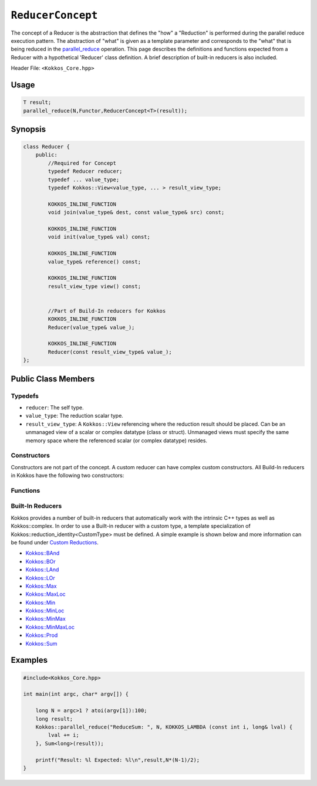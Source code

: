 ``ReducerConcept``
==================

.. role::cpp(code)
    :language: cpp

.. role:: cppkokkos(code)
    :language: cppkokkos

The concept of a Reducer is the abstraction that defines the "how" a "Reduction" is performed during the parallel reduce execution pattern. The abstraction of "what" is given as a template parameter and corresponds to the "what" that is being reduced in the `parallel_reduce <../parallel-dispatch/parallel_reduce.html>`_ operation. This page describes the definitions and functions expected from a Reducer with a hypothetical 'Reducer' class definition. A brief description of built-in reducers is also included. 

Header File: ``<Kokkos_Core.hpp>``

Usage
-----

.. code-block:: cpp

    T result;
    parallel_reduce(N,Functor,ReducerConcept<T>(result));


Synopsis 
--------

.. code-block:: cpp

    class Reducer {
        public:
            //Required for Concept
            typedef Reducer reducer;
            typedef ... value_type;
            typedef Kokkos::View<value_type, ... > result_view_type;
            
            KOKKOS_INLINE_FUNCTION
            void join(value_type& dest, const value_type& src) const;

            KOKKOS_INLINE_FUNCTION
            void init(value_type& val) const;

            KOKKOS_INLINE_FUNCTION
            value_type& reference() const;

            KOKKOS_INLINE_FUNCTION
            result_view_type view() const;

            
            //Part of Build-In reducers for Kokkos
            KOKKOS_INLINE_FUNCTION
            Reducer(value_type& value_);

            KOKKOS_INLINE_FUNCTION
            Reducer(const result_view_type& value_);
    };

Public Class Members
--------------------

Typedefs
~~~~~~~~
   
* ``reducer``: The self type.
* ``value_type``: The reduction scalar type.
* ``result_view_type``: A ``Kokkos::View`` referencing where the reduction result should be placed. Can be an unmanaged view of a scalar or complex datatype (class or struct). Unmanaged views must specify the same memory space where the referenced scalar (or complex datatype) resides.

Constructors
~~~~~~~~~~~~
 
Constructors are not part of the concept. A custom reducer can have complex custom constructors. All Build-In reducers in Kokkos have the following two constructors:

.. cppkokkos:kokkosinlinefunction:: Reducer(value_type& value_);

    * Constructs a reducer which references a local variable as its result location.  

.. cppkokkos:kokkosinlinefunction:: Reducer(const result_view_type& value_);

    * Constructs a reducer which references a specific view as its result location.

Functions
~~~~~~~~~

.. cppkokkos:kokkosinlinefunction:: void join(value_type& dest, const value_type& src) const;

    * Combine ``src`` into ``dest``. For example, ``Add`` performs ``dest+=src;``. 

.. cppkokkos:kokkosinlinefunction:: void init(value_type& val) const;

    * Initialize ``val`` with appropriate initial value. For example, 'Add' assigns ``val = 0;``, but Prod assigns ``val = 1;``   

.. cppkokkos:kokkosinlinefunction:: value_type& reference() const;

    * Returns a reference to the result place.

.. cppkokkos:kokkosinlinefunction:: result_view_type view() const;

    * Returns a view of the result place. 

Built-In Reducers
~~~~~~~~~~~~~~~~~

Kokkos provides a number of built-in reducers that automatically work with the intrinsic C++ types as well as Kokkos::complex. In order to use a Built-in reducer with a custom type, a template specialization of Kokkos::reduction_identity<CustomType> must be defined. A simple example is shown below and more information can be found under `Custom Reductions <../../../ProgrammingGuide/Custom-Reductions.html>`_.

* `Kokkos::BAnd <BAnd.html>`_
* `Kokkos::BOr <BOr.html>`_
* `Kokkos::LAnd <LAnd.html>`_
* `Kokkos::LOr <LOr.html>`_
* `Kokkos::Max <Max.html>`_
* `Kokkos::MaxLoc <MaxLoc.html>`_
* `Kokkos::Min <Min.html>`_
* `Kokkos::MinLoc <MinLoc.html>`_
* `Kokkos::MinMax <MinMax.html>`_
* `Kokkos::MinMaxLoc <MinMaxLoc.html>`_
* `Kokkos::Prod <Prod.html>`_
* `Kokkos::Sum <Sum.html>`_

Examples
--------

.. code-block:: cpp

    #include<Kokkos_Core.hpp>
    
    int main(int argc, char* argv[]) {

        long N = argc>1 ? atoi(argv[1]):100; 
        long result;
        Kokkos::parallel_reduce("ReduceSum: ", N, KOKKOS_LAMBDA (const int i, long& lval) {
            lval += i;
        }, Sum<long>(result));

        printf("Result: %l Expected: %l\n",result,N*(N-1)/2);
    }
